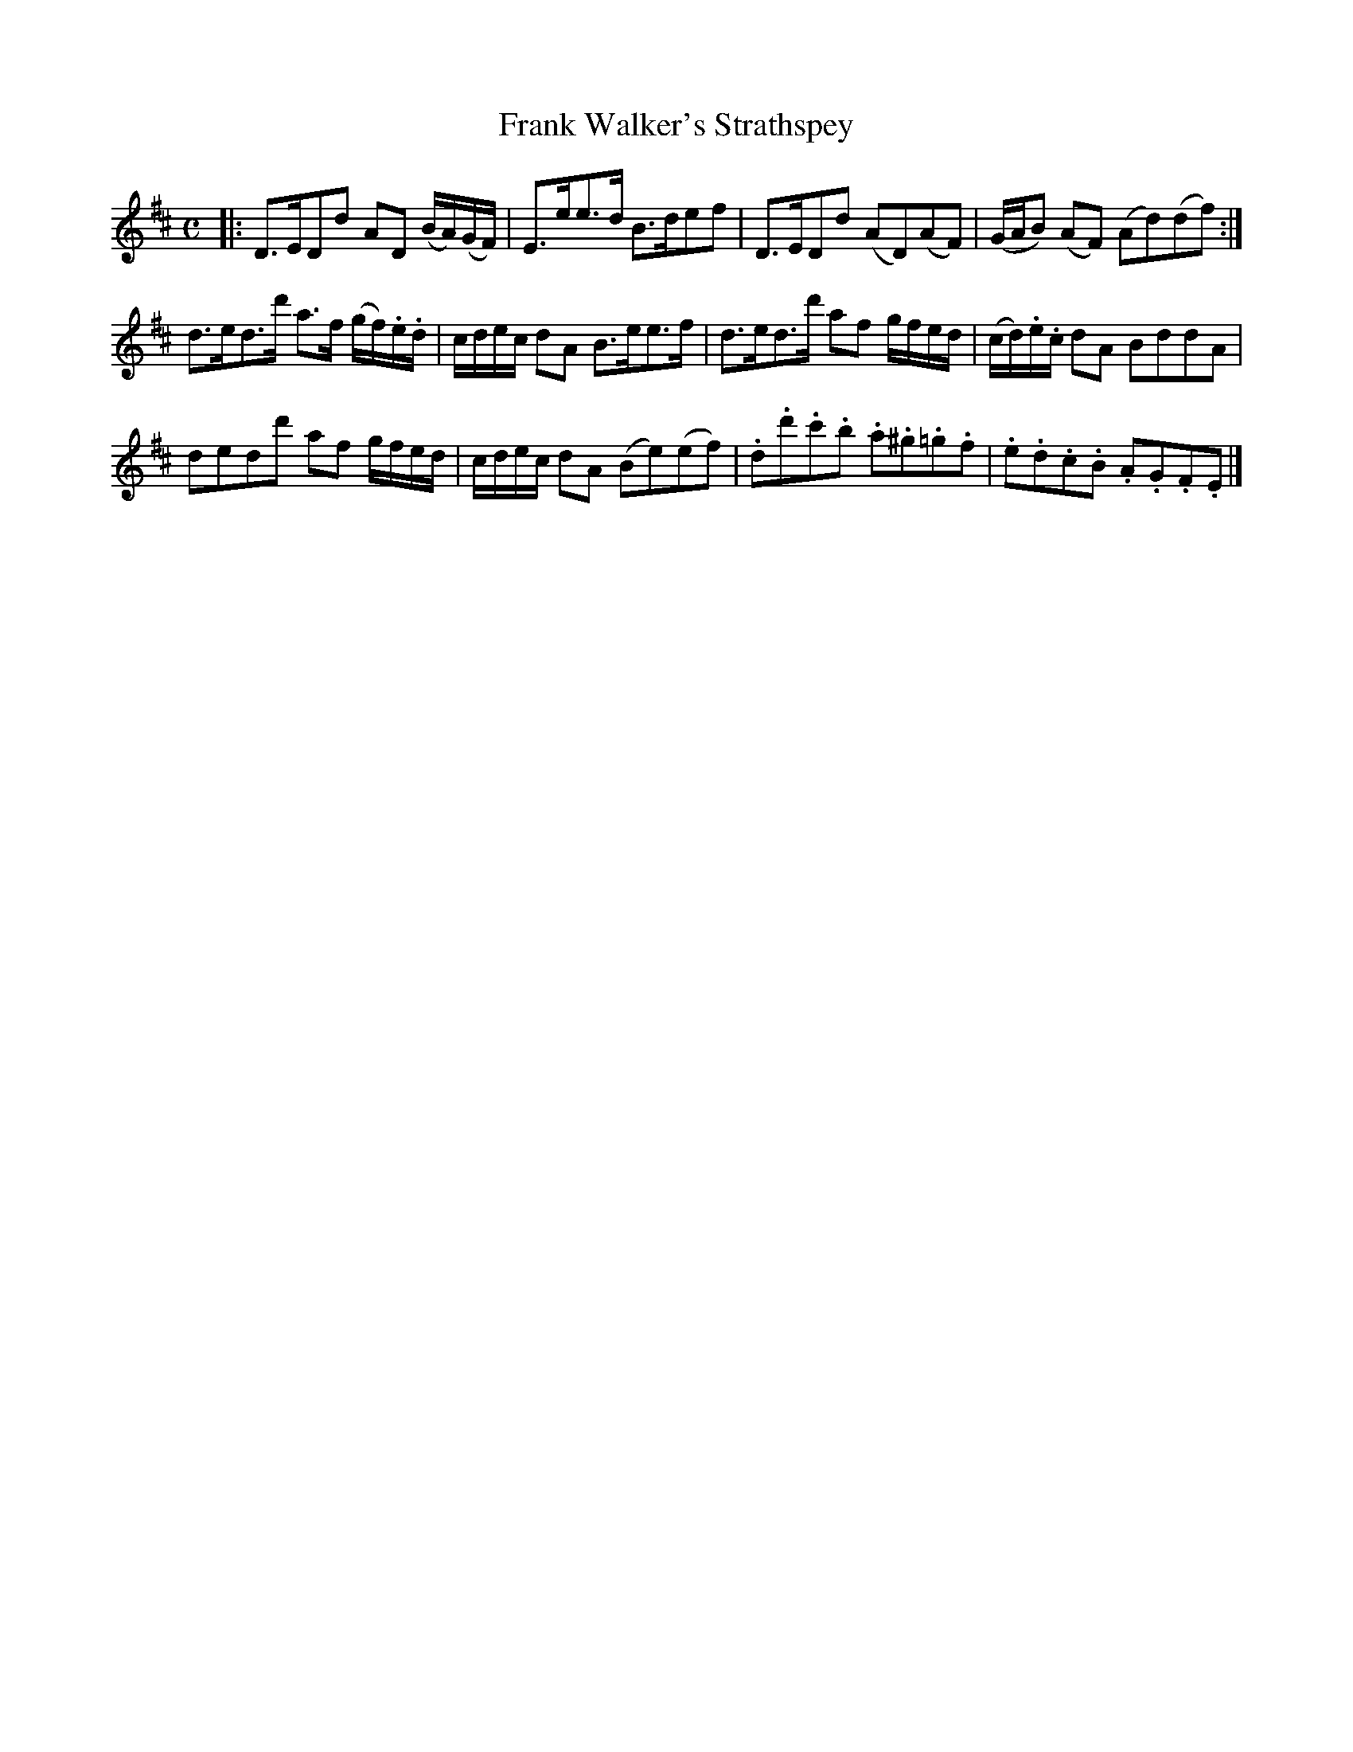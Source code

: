 X: 253
T: Frank Walker's Strathspey
R: strathspey
M: C
L: 1/16
Z: 2012 John Chambers <jc:trillian.mit.edu>
B: J. Anderson "Budget of Strathspeys, Reels and Country Dances" (Early 1800s) p.25 #3
F: http://imslp.org/wiki/Anderson%27s_Budget_of_Strathspeys,_Reels_and_Country_Dances_(Various)
K: D
|:\
D3ED2d2 A2D2 (BA)(GF) | E3ee3d B3de2f2 |\
D3ED2d2 (A2D2)(A2F2) | (GAB2) (A2F2) (A2d2)(d2f2) :|
d3ed3d' a3f (gf).e.d | cdec d2A2 B3ee3f |\
d3ed3d' a2f2 gfed | (cd).e.c d2A2 B2d2d2A2 |
d2e2d2d'2 a2f2 gfed | cdec d2A2 (B2e2)(e2f2) |\
.d2.d'2.c'2.b2 .a2.^g2.=g2.f2 | .e2.d2.c2.B2 .A2.G2.F2.E2 |]
